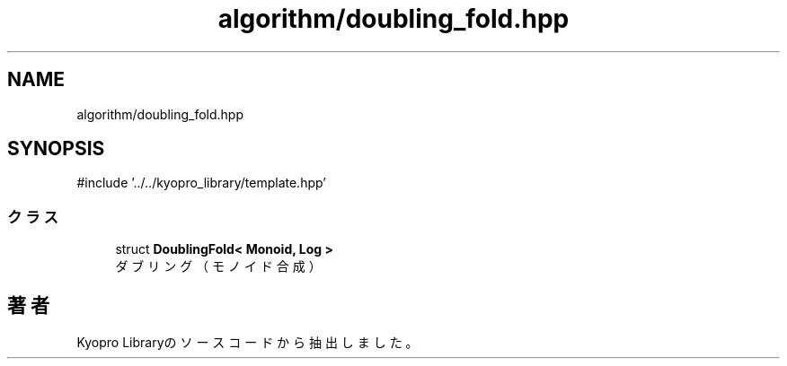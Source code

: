 .TH "algorithm/doubling_fold.hpp" 3 "Kyopro Library" \" -*- nroff -*-
.ad l
.nh
.SH NAME
algorithm/doubling_fold.hpp
.SH SYNOPSIS
.br
.PP
\fR#include '\&.\&./\&.\&./kyopro_library/template\&.hpp'\fP
.br

.SS "クラス"

.in +1c
.ti -1c
.RI "struct \fBDoublingFold< Monoid, Log >\fP"
.br
.RI "ダブリング（モノイド合成） "
.in -1c
.SH "著者"
.PP 
 Kyopro Libraryのソースコードから抽出しました。
